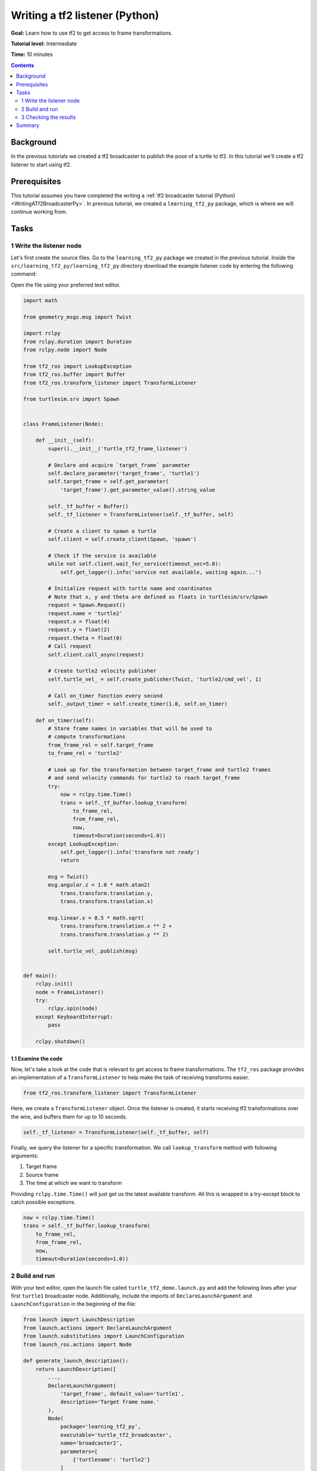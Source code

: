 .. _WritingATf2ListenerPy:

Writing a tf2 listener (Python)
===============================

**Goal:** Learn how to use tf2 to get access to frame transformations.

**Tutorial level:** Intermediate

**Time:** 10 minutes

.. contents:: Contents
   :depth: 2
   :local:

Background
----------

In the previous tutorials we created a tf2 broadcaster to publish the pose of a turtle to tf2. In this tutorial we'll create a tf2 listener to start using tf2.

Prerequisites
-------------

This tutorial assumes you have completed the writing a :ref:`tf2 broadcaster tutorial (Python) <WritingATf2BroadcasterPy>`.
In previous tutorial, we created a ``learning_tf2_py`` package, which is where we will continue working from.

Tasks
-----

1 Write the listener node
^^^^^^^^^^^^^^^^^^^^^^^^^

Let's first create the source files. Go to the ``learning_tf2_py`` package we created in the previous tutorial.
Inside the ``src/learning_tf2_py/learning_tf2_py`` directory download the example listener code by entering the following command:

.. tabs::

    .. group-tab:: Linux

        .. code-block:: console

            wget https://github.com/ros/geometry_tutorials/blob/ros2/turtle_tf2_py/turtle_tf2_py/turtle_tf2_listener.py

    .. group-tab:: macOS

        .. code-block:: console

            wget https://github.com/ros/geometry_tutorials/blob/ros2/turtle_tf2_py/turtle_tf2_py/turtle_tf2_listener.py

    .. group-tab:: Windows

        In a Windows command line prompt:

        .. code-block:: console

                curl -sk https://github.com/ros/geometry_tutorials/blob/ros2/turtle_tf2_py/turtle_tf2_py/turtle_tf2_listener.py -o turtle_tf2_listener.py

        Or in powershell:

        .. code-block:: console

                curl https://github.com/ros/geometry_tutorials/blob/ros2/turtle_tf2_py/turtle_tf2_py/turtle_tf2_listener.py -o turtle_tf2_listener.py

Open the file using your preferred text editor.

.. code-block:: python

    import math

    from geometry_msgs.msg import Twist

    import rclpy
    from rclpy.duration import Duration
    from rclpy.node import Node

    from tf2_ros import LookupException
    from tf2_ros.buffer import Buffer
    from tf2_ros.transform_listener import TransformListener

    from turtlesim.srv import Spawn


    class FrameListener(Node):

        def __init__(self):
            super().__init__('turtle_tf2_frame_listener')

            # Declare and acquire `target_frame` parameter
            self.declare_parameter('target_frame', 'turtle1')
            self.target_frame = self.get_parameter(
                'target_frame').get_parameter_value().string_value

            self._tf_buffer = Buffer()
            self._tf_listener = TransformListener(self._tf_buffer, self)

            # Create a client to spawn a turtle
            self.client = self.create_client(Spawn, 'spawn')

            # Check if the service is available
            while not self.client.wait_for_service(timeout_sec=5.0):
                self.get_logger().info('service not available, waiting again...')

            # Initialize request with turtle name and coordinates
            # Note that x, y and theta are defined as floats in turtlesim/srv/Spawn
            request = Spawn.Request()
            request.name = 'turtle2'
            request.x = float(4)
            request.y = float(2)
            request.theta = float(0)
            # Call request
            self.client.call_async(request)

            # Create turtle2 velocity publisher
            self.turtle_vel_ = self.create_publisher(Twist, 'turtle2/cmd_vel', 1)

            # Call on_timer function every second
            self._output_timer = self.create_timer(1.0, self.on_timer)

        def on_timer(self):
            # Store frame names in variables that will be used to
            # compute transformations
            from_frame_rel = self.target_frame
            to_frame_rel = 'turtle2'

            # Look up for the transformation between target_frame and turtle2 frames
            # and send velocity commands for turtle2 to reach target_frame
            try:
                now = rclpy.time.Time()
                trans = self._tf_buffer.lookup_transform(
                    to_frame_rel,
                    from_frame_rel,
                    now,
                    timeout=Duration(seconds=1.0))
            except LookupException:
                self.get_logger().info('transform not ready')
                return

            msg = Twist()
            msg.angular.z = 1.0 * math.atan2(
                trans.transform.translation.y,
                trans.transform.translation.x)

            msg.linear.x = 0.5 * math.sqrt(
                trans.transform.translation.x ** 2 +
                trans.transform.translation.y ** 2)

            self.turtle_vel_.publish(msg)


    def main():
        rclpy.init()
        node = FrameListener()
        try:
            rclpy.spin(node)
        except KeyboardInterrupt:
            pass

        rclpy.shutdown()

1.1 Examine the code
~~~~~~~~~~~~~~~~~~~~

Now, let's take a look at the code that is relevant to get access to frame transformations.
The ``tf2_ros`` package provides an implementation of a ``TransformListener`` to help make the task of receiving transforms easier.

.. code-block:: python

    from tf2_ros.transform_listener import TransformListener

Here, we create a ``TransformListener`` object. Once the listener is created, it starts receiving tf2 transformations over the wire, and buffers them for up to 10 seconds.

.. code-block:: python

    self._tf_listener = TransformListener(self._tf_buffer, self)

Finally, we query the listener for a specific transformation. We call ``lookup_transform`` method with following arguments:

#. Target frame

#. Source frame

#. The time at which we want to transform

Providing ``rclpy.time.Time()`` will just get us the latest available transform.
All this is wrapped in a try-except block to catch possible exceptions.

.. code-block:: python

    now = rclpy.time.Time()
    trans = self._tf_buffer.lookup_transform(
        to_frame_rel,
        from_frame_rel,
        now,
        timeout=Duration(seconds=1.0))

2 Build and run
^^^^^^^^^^^^^^^

With your text editor, open the launch file called ``turtle_tf2_demo.launch.py`` and add the following lines after your first ``turtle1`` broadcaster node. Additionally, include the imports of ``DeclareLaunchArgument`` and ``LaunchConfiguration`` in the beginning of the file:

.. code-block:: python

    from launch import LaunchDescription
    from launch.actions import DeclareLaunchArgument
    from launch.substitutions import LaunchConfiguration
    from launch_ros.actions import Node

    def generate_launch_description():
        return LaunchDescription([
            ...,
            DeclareLaunchArgument(
                'target_frame', default_value='turtle1',
                description='Target frame name.'
            ),
            Node(
                package='learning_tf2_py',
                executable='turtle_tf2_broadcaster',
                name='broadcaster2',
                parameters=[
                    {'turtlename': 'turtle2'}
                ]
            ),
            Node(
                package='learning_tf2_py',
                executable='turtle_tf2_listener',
                name='listener',
                parameters=[
                    {'target_frame': LaunchConfiguration('target_frame')}
                ]
            ),
        ])

This will declare a ``target_frame`` launch argument, start a broadcaster for second turtle that we will spawn and listener that will subscribe to those transformations.
Now you're ready to start your full turtle demo:

.. code-block:: console

    ros2 launch learning_tf2_py turtle_tf2_demo.launch.py

You should see the turtle sim with two turtles.
In the second terminal window type the following command:

.. code-block:: console

    ros2 run turtlesim turtle_teleop_key

3 Checking the results
^^^^^^^^^^^^^^^^^^^^^^

To see if things work, simply drive around the first turtle using the arrow keys (make sure your terminal window is active, not your simulator window), and you'll see the second turtle following the first one!

Summary
-------

In this tutorial you learned how to use tf2 to get access to frame transformations.
You also have finished writing your own turtlesim demo that you have tried in the  :ref:`Introduction to tf2 <IntroToTf2>` tutorial.
